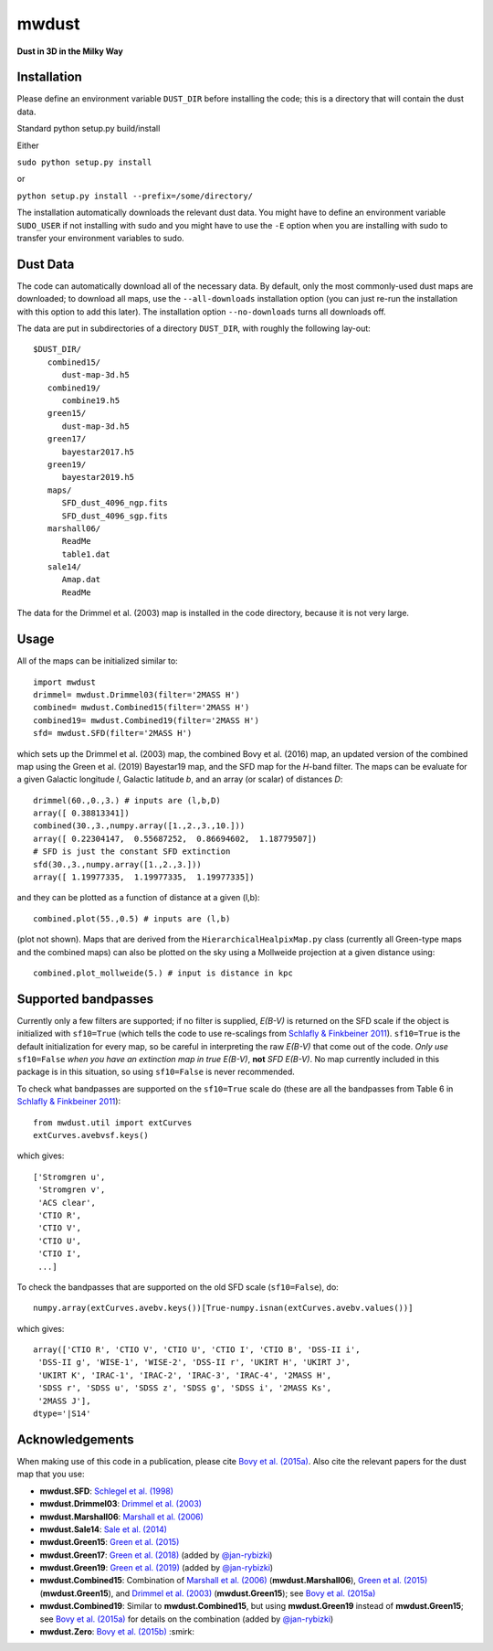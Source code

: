 mwdust
======

**Dust in 3D in the Milky Way**

.. image:: https://travis-ci.org/jobovy/mwdust.svg?branch=master
   :target: http://travis-ci.org/jobovy/mwdust

.. image:: http://img.shields.io/pypi/v/mwdust.svg
   :target: https://pypi.python.org/pypi/mwdust/

.. image:: http://img.shields.io/badge/license-New%20BSD-brightgreen.svg
   :target: https://github.com/jobovy/mwdust/blob/master/LICENSE

Installation
-------------

Please define an environment variable ``DUST_DIR`` before installing
the code; this is a directory that will contain the dust data.

Standard python setup.py build/install

Either

``sudo python setup.py install``

or 

``python setup.py install --prefix=/some/directory/``

The installation automatically downloads the relevant dust data. You
might have to define an environment variable ``SUDO_USER`` if not
installing with sudo and you might have to use the ``-E`` option when
you are installing with sudo to transfer your environment variables to
sudo.

Dust Data
---------

The code can automatically download all of the necessary data. By
default, only the most commonly-used dust maps are downloaded; to
download all maps, use the ``--all-downloads`` installation option
(you can just re-run the installation with this option to add this
later).  The installation option ``--no-downloads`` turns all
downloads off.

The data are put in subdirectories of a directory ``DUST_DIR``, with
roughly the following lay-out::

    $DUST_DIR/
       combined15/
          dust-map-3d.h5
       combined19/
          combine19.h5
       green15/
          dust-map-3d.h5
       green17/
          bayestar2017.h5
       green19/
          bayestar2019.h5
       maps/
          SFD_dust_4096_ngp.fits
	  SFD_dust_4096_sgp.fits
       marshall06/
          ReadMe
	  table1.dat
       sale14/
          Amap.dat
          ReadMe

The data for the Drimmel et al. (2003) map is installed in the code
directory, because it is not very large.

Usage
------

All of the maps can be initialized similar to::

    import mwdust
    drimmel= mwdust.Drimmel03(filter='2MASS H')
    combined= mwdust.Combined15(filter='2MASS H')
    combined19= mwdust.Combined19(filter='2MASS H')
    sfd= mwdust.SFD(filter='2MASS H')

which sets up the Drimmel et al. (2003) map, the combined Bovy et
al. (2016) map, an updated version of the combined map using the Green
et al. (2019) Bayestar19 map, and the SFD map for the *H*-band
filter. The maps can be evaluate for a given Galactic longitude *l*,
Galactic latitude *b*, and an array (or scalar) of distances *D*::

	 drimmel(60.,0.,3.) # inputs are (l,b,D)
	 array([ 0.38813341])
	 combined(30.,3.,numpy.array([1.,2.,3.,10.]))
	 array([ 0.22304147,  0.55687252,  0.86694602,  1.18779507])
	 # SFD is just the constant SFD extinction
	 sfd(30.,3.,numpy.array([1.,2.,3.]))
	 array([ 1.19977335,  1.19977335,  1.19977335])

and they can be plotted as a function of distance at a given (l,b)::

    combined.plot(55.,0.5) # inputs are (l,b)

(plot not shown). Maps that are derived from the
``HierarchicalHealpixMap.py`` class (currently all Green-type maps and
the combined maps) can also be plotted on the sky using a Mollweide
projection at a given distance using::

    combined.plot_mollweide(5.) # input is distance in kpc

Supported bandpasses
---------------------

Currently only a few filters are supported; if no filter is supplied,
*E(B-V)* is returned on the SFD scale if the object is initialized
with ``sf10=True`` (which tells the code to use re-scalings from
`Schlafly & Finkbeiner 2011
<http://adsabs.harvard.edu/abs/2011ApJ...737..103S>`__). ``sf10=True``
is the default initialization for every map, so be careful in
interpreting the raw *E(B-V)* that come out of the code. *Only use*
``sf10=False`` *when you have an extinction map in true E(B-V)*, **not**
*SFD E(B-V)*. No map currently included in this package is in this
situation, so using ``sf10=False`` is never recommended.

To check what bandpasses are supported on the ``sf10=True`` scale do
(these are all the bandpasses from Table 6 in `Schlafly & Finkbeiner
2011 <http://adsabs.harvard.edu/abs/2011ApJ...737..103S>`__)::

   from mwdust.util import extCurves  
   extCurves.avebvsf.keys()

which gives::

      ['Stromgren u',
       'Stromgren v',
       'ACS clear',
       'CTIO R',
       'CTIO V',
       'CTIO U',
       'CTIO I',
       ...]

To check the bandpasses that are supported on the old SFD scale (``sf10=False``), do::

   numpy.array(extCurves.avebv.keys())[True-numpy.isnan(extCurves.avebv.values())]

which gives::

      array(['CTIO R', 'CTIO V', 'CTIO U', 'CTIO I', 'CTIO B', 'DSS-II i',
       'DSS-II g', 'WISE-1', 'WISE-2', 'DSS-II r', 'UKIRT H', 'UKIRT J',
       'UKIRT K', 'IRAC-1', 'IRAC-2', 'IRAC-3', 'IRAC-4', '2MASS H',
       'SDSS r', 'SDSS u', 'SDSS z', 'SDSS g', 'SDSS i', '2MASS Ks',
       '2MASS J'], 
      dtype='|S14'

Acknowledgements
-----------------

When making use of this code in a publication, please cite `Bovy et
al. (2015a) <http://arxiv.org/abs/1509.06751>`__. Also cite the relevant papers for the dust
map that you use:

* **mwdust.SFD**: `Schlegel et al. (1998) <http://adsabs.harvard.edu/abs/1998ApJ...500..525S>`__

* **mwdust.Drimmel03**: `Drimmel et al. (2003) <http://adsabs.harvard.edu/abs/2003A%26A...409..205D>`__

* **mwdust.Marshall06**: `Marshall et al. (2006) <http://adsabs.harvard.edu/abs/2006A%26A...453..635M>`__

* **mwdust.Sale14**: `Sale et al. (2014) <http://adsabs.harvard.edu/abs/2014MNRAS.443.2907S>`__

* **mwdust.Green15**: `Green et al. (2015) <https://ui.adsabs.harvard.edu/abs/2015ApJ...810...25G>`__

* **mwdust.Green17**: `Green et al. (2018) <https://ui.adsabs.harvard.edu/abs/2018MNRAS.478..651G>`__ (added by `@jan-rybizki <https://github.com/jan-rybizki>`__)

* **mwdust.Green19**: `Green et al. (2019) <https://ui.adsabs.harvard.edu/abs/2019arXiv190502734G>`__ (added by `@jan-rybizki <https://github.com/jan-rybizki>`__)

* **mwdust.Combined15**: Combination of `Marshall et al. (2006) <http://adsabs.harvard.edu/abs/2006A%26A...453..635M>`__ (**mwdust.Marshall06**), `Green et al. (2015) <http://adsabs.harvard.edu/abs/2015arXiv150701005G>`__ (**mwdust.Green15**), and `Drimmel et al. (2003) <http://adsabs.harvard.edu/abs/2003A%26A...409..205D>`__ (**mwdust.Green15**); see `Bovy et al. (2015a) <http://adsabs.harvard.edu/abs/2015arXiv150906751B>`__

* **mwdust.Combined19**: Similar to **mwdust.Combined15**, but using **mwdust.Green19** instead of **mwdust.Green15**; see `Bovy et al. (2015a) <http://adsabs.harvard.edu/abs/2015arXiv150906751B>`__ for details on the combination (added by `@jan-rybizki <https://github.com/jan-rybizki>`__)

* **mwdust.Zero**: `Bovy et al. (2015b) <http://adsabs.harvard.edu/abs/2015arXiv150905796B>`__ :smirk:
